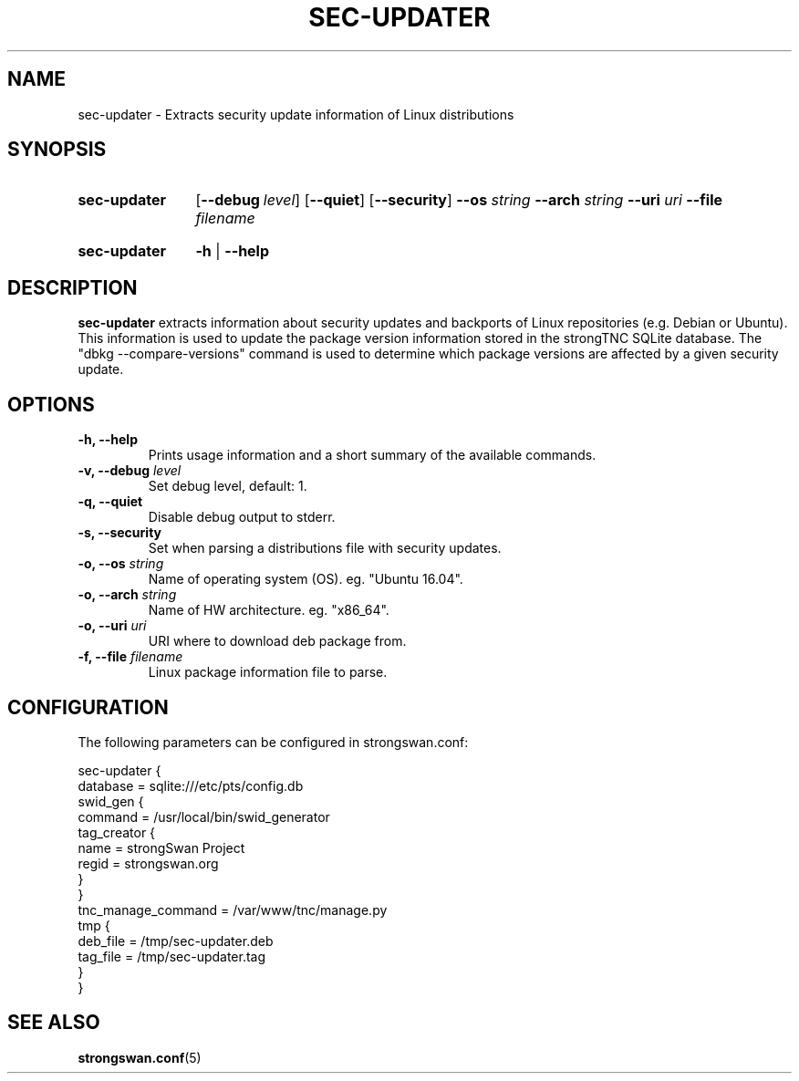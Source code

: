 .TH SEC-UPDATER 8 "2017-08-25" "5.9.4" "strongSwan"
.
.SH "NAME"
.
sec-updater \- Extracts security update information of Linux distributions
.
.SH "SYNOPSIS"
.
.SY "sec-updater"
.OP \-\-debug level
.OP \-\-quiet
.OP \-\-security
.BI \-\-os " string"
.BI \-\-arch " string"
.BI \-\-uri " uri"
.BI \-\-file " filename"
.YS
.
.SY "sec-updater"
.B \-h
|
.B \-\-help
.YS
.
.SH "DESCRIPTION"
.
.B sec-updater
extracts information about security updates and backports of Linux repositories
(e.g. Debian or Ubuntu). This information is used to update the package version
information stored in the strongTNC SQLite database. The "dbkg --compare-versions"
command is used to determine which package versions are affected by a given
security update.
.
.SH "OPTIONS"
.
.TP
.B "\-h, \-\-help"
Prints usage information and a short summary of the available commands.
.TP
.BI "\-v, \-\-debug " level
Set debug level, default: 1.
.TP
.B "\-q, \-\-quiet"
Disable debug output to stderr.
.TP
.B "\-s, \-\-security"
Set when parsing a distributions file with security updates.
.TP
.BI "\-o, \-\-os " string
Name of operating system (OS). eg. "Ubuntu 16.04".
.TP
.BI "\-o, \-\-arch " string
Name of HW architecture. eg. "x86_64".
.TP
.BI "\-o, \-\-uri " uri
URI where to download deb package from.
.TP
.BI "\-f, \-\-file " filename
Linux package information file to parse.
.
.SH "CONFIGURATION"
.
The following parameters can be configured in strongswan.conf:
.P
 sec-updater {
   database = sqlite:///etc/pts/config.db
   swid_gen {
       command = /usr/local/bin/swid_generator
       tag_creator {
          name = strongSwan Project
          regid = strongswan.org
       }
    }
    tnc_manage_command = /var/www/tnc/manage.py
    tmp {
       deb_file = /tmp/sec-updater.deb
       tag_file = /tmp/sec-updater.tag
    }
 }
.
.SH "SEE ALSO"
.
.BR strongswan.conf (5)

